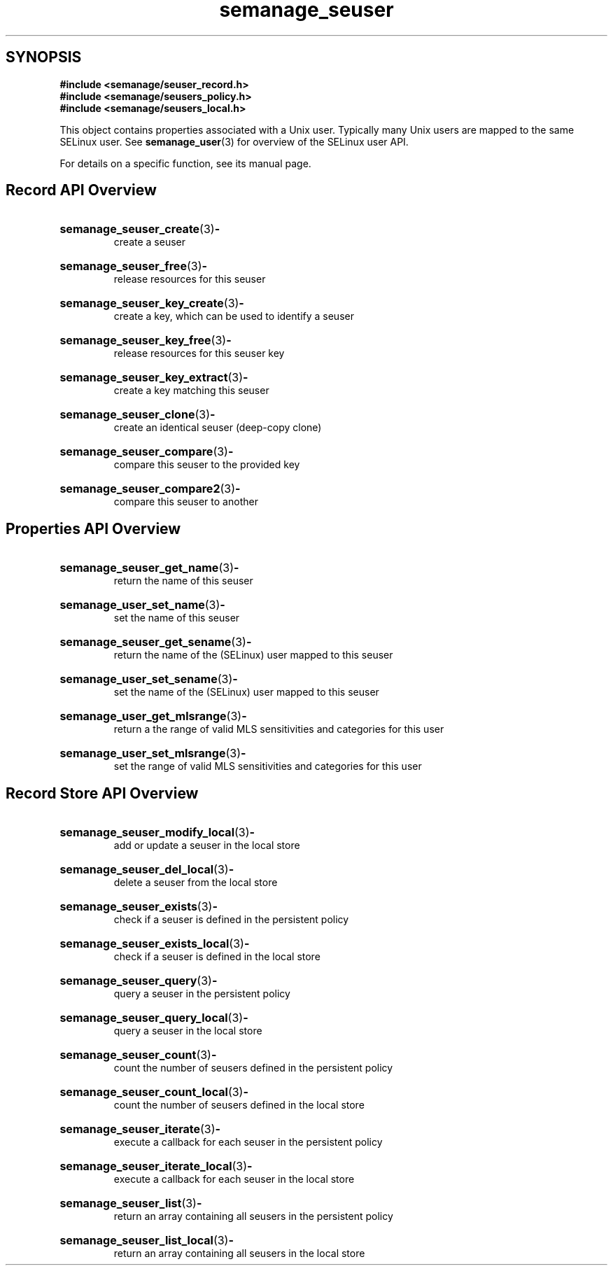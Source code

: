 .TH semanage_seuser 3 "16 March 2006" "ivg2@cornell.edu" "Libsemanage API documentation"

.SH "SYNOPSIS"
.B #include <semanage/seuser_record.h>
.br
.B #include <semanage/seusers_policy.h>
.br
.B #include <semanage/seusers_local.h>

.PP
This object contains properties associated with a Unix user. Typically many Unix users are mapped to the same SELinux user. See 
.BR semanage_user "(3)"
for overview of the SELinux user API. 

.PP
For details on a specific function, see its manual page.

.SH "Record API Overview"

.HP 
.BR semanage_seuser_create "(3)" \- 
.br
create a seuser

.HP
.BR semanage_seuser_free "(3)" \-
.br
release resources for this seuser

.HP
.BR semanage_seuser_key_create "(3)" \-
.br
create a key, which can be used to identify a seuser 

.HP
.BR semanage_seuser_key_free "(3)" \-
.br
release resources for this seuser key

.HP
.BR semanage_seuser_key_extract "(3)" \- 
.br
create a key matching this seuser 

.HP
.BR semanage_seuser_clone "(3)" \- 
.br
create an identical seuser (deep-copy clone)

.HP
.BR semanage_seuser_compare "(3)" \- 
.br
compare this seuser to the provided key

.HP
.BR semanage_seuser_compare2 "(3)" \-
.br
compare this seuser to another

.SH "Properties API Overview"

.HP
.BR semanage_seuser_get_name "(3)" \- 
.br
return the name of this seuser

.HP
.BR semanage_user_set_name "(3)" \-
.br
set the name of this seuser

.HP
.BR semanage_seuser_get_sename "(3)" \-
.br
return the name of the (SELinux) user mapped to this seuser

.HP
.BR semanage_user_set_sename "(3)" \-
.br
set the name of the (SELinux) user mapped to this seuser

.HP
.BR semanage_user_get_mlsrange "(3)" \-
.br
return a the range of valid MLS sensitivities and categories for this user

.HP
.BR semanage_user_set_mlsrange "(3)" \-
.br
set the range of valid MLS sensitivities and categories for this user

.SH "Record Store API Overview"

.HP
.BR semanage_seuser_modify_local "(3)" \- 
.br
add or update a seuser in the local store

.HP
.BR semanage_seuser_del_local "(3)" \-
.br
delete a seuser from the local store

.HP
.BR semanage_seuser_exists "(3)" \-
.br
check if a seuser is defined in the persistent policy

.HP
.BR semanage_seuser_exists_local "(3)" \-
.br
check if a seuser is defined in the local store

.HP
.BR semanage_seuser_query "(3)" \-
.br
query a seuser in the persistent policy

.HP
.BR semanage_seuser_query_local "(3)" \- 
.br
query a seuser in the local store

.HP
.BR semanage_seuser_count "(3)" \-
.br
count the number of seusers defined in the persistent policy

.HP
.BR semanage_seuser_count_local "(3)" \-
.br
count the number of seusers defined in the local store

.HP
.BR semanage_seuser_iterate "(3)" \-
.br
execute a callback for each seuser in the persistent policy

.HP
.BR semanage_seuser_iterate_local "(3)" \-
.br
execute a callback for each seuser in the local store

.HP
.BR semanage_seuser_list "(3)" \-
.br
return an array containing all seusers in the persistent policy

.HP
.BR semanage_seuser_list_local "(3)" \-
.br
return an array containing all seusers in the local store

